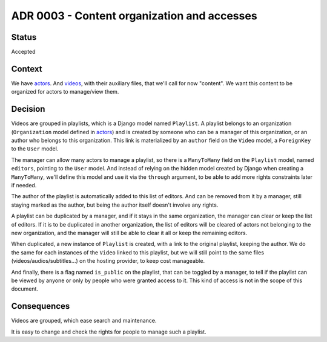 ADR 0003 - Content organization and accesses
============================================

Status
------

Accepted


Context
-------

We have `actors <0001-actors>`_. And `videos <0002-videos-languages>`_, with their auxiliary files, that we'll call for now "content". We want this content to be organized for actors to manage/view them.


Decision
--------

Videos are grouped in playlists, which is a Django model named ``Playlist``. A playlist belongs to an organization (``Organization`` model defined in `actors <0001-actors>`_) and is created by someone who can be a manager of this organization, or an author who belongs to this organization. This link is materialized by an ``author`` field on the ``Video`` model, a ``ForeignKey`` to the ``User`` model.

The manager can allow many actors to manage a playlist, so there is a ``ManyToMany`` field on the ``Playlist`` model, named ``editors``, pointing to the ``User`` model. And instead of relying on the hidden model created by Django when creating a ``ManyToMany``, we'll define this model and use it via the ``through`` argument, to be able to add more rights constraints later if needed.

The author of the playlist is automatically added to this list of editors. And can be removed from it by a manager, still staying marked as the author, but being the author itself doesn't involve any rights.

A playlist can be duplicated by a manager, and if it stays in the same organization, the manager can clear or keep the list of editors. If it is to be duplicated in another organization, the list of editors will be cleared of actors not belonging to the new organization, and the manager will still be able to clear it all or keep the remaining editors.

When duplicated, a new instance of ``Playlist`` is created, with a link to the original playlist, keeping the author. We do the same for each instances of the ``Video`` linked to this playlist, but we will still point to the same files (videos/audios/subtitles...) on the hosting provider, to keep cost manageable.

And finally, there is a flag named ``is_public`` on the playlist, that can be toggled by a manager, to tell if the playlist can be viewed by anyone or only by people who were granted access to it. This kind of access is not in the scope of this document.

Consequences
------------

Videos are grouped, which ease search and maintenance.

It is easy to change and check the rights for people to manage such a playlist.
